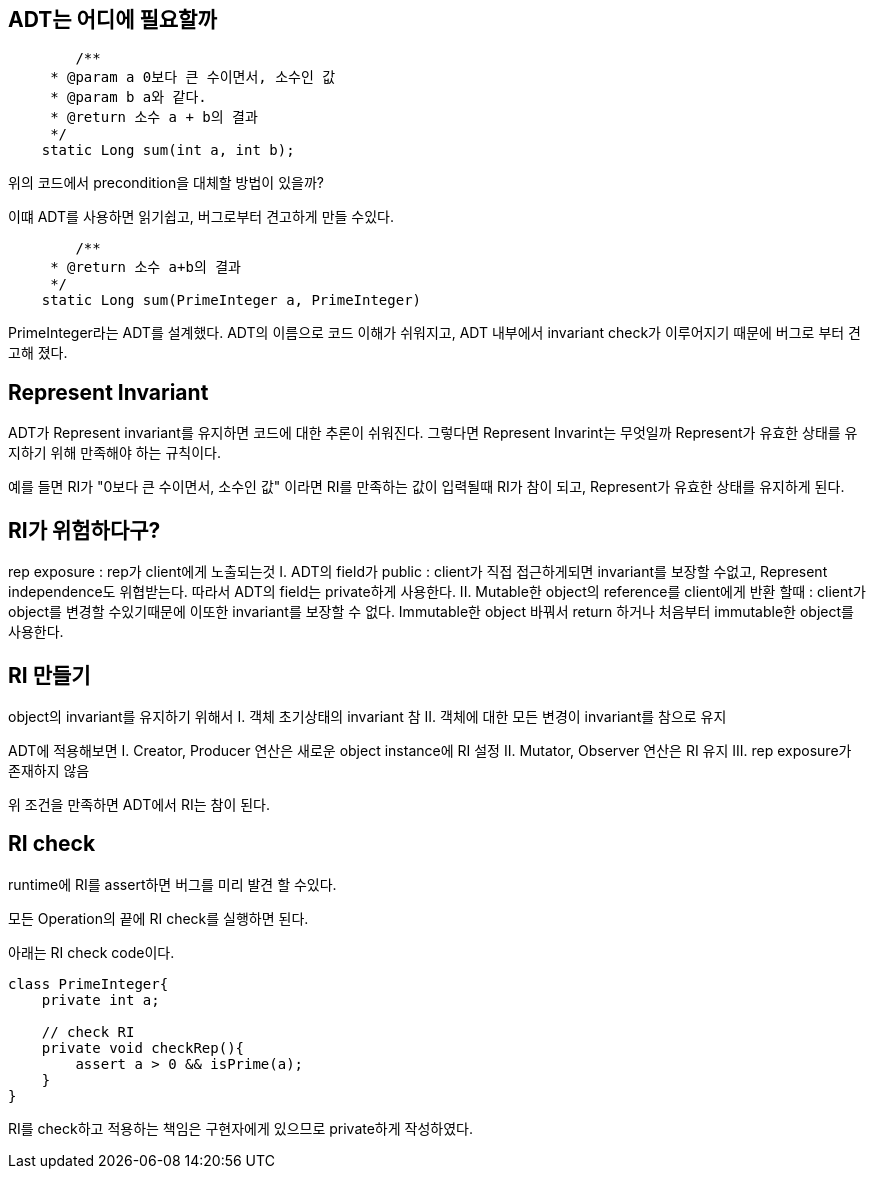 
## ADT는 어디에 필요할까

```
	/**
     * @param a 0보다 큰 수이면서, 소수인 값
     * @param b a와 같다.
     * @return 소수 a + b의 결과
     */
    static Long sum(int a, int b);
```
위의 코드에서 precondition을 대체할 방법이 있을까?

이떄 ADT를 사용하면 읽기쉽고, 버그로부터 견고하게 만들 수있다.

```
	/**
     * @return 소수 a+b의 결과
     */
    static Long sum(PrimeInteger a, PrimeInteger)
```
 
PrimeInteger라는 ADT를 설계했다. ADT의 이름으로 코드 이해가 쉬워지고, ADT 내부에서 invariant check가 이루어지기 때문에 버그로 부터 견고해 졌다.


## Represent Invariant

ADT가 Represent invariant를 유지하면 코드에 대한 추론이 쉬워진다.
그렇다면 Represent Invarint는 무엇일까
Represent가 유효한 상태를 유지하기 위해 만족해야 하는 규칙이다.

예를 들면 RI가 "0보다 큰 수이면서, 소수인 값" 이라면
RI를 만족하는 값이 입력될때 RI가 참이 되고, Represent가 유효한 상태를 유지하게 된다.

## RI가 위험하다구?
rep exposure : rep가 client에게 노출되는것
 I. ADT의 field가 public : client가 직접 접근하게되면 invariant를 보장할 수없고, Represent independence도 위협받는다. 따라서 ADT의 field는 private하게 사용한다.
 II. Mutable한 object의 reference를 client에게 반환 할때 : client가 object를 변경할 수있기때문에 이또한 invariant를 보장할 수 없다. Immutable한 object 바꿔서 return 하거나 처음부터 immutable한 object를 사용한다.
 
## RI 만들기

object의 invariant를 유지하기 위해서
 I. 객체 초기상태의 invariant 참
 II. 객체에 대한 모든 변경이 invariant를 참으로 유지
 
ADT에 적용해보면
 I. Creator, Producer 연산은 새로운 object instance에 RI 설정
 II. Mutator, Observer 연산은 RI 유지
 III. rep exposure가 존재하지 않음

위 조건을 만족하면 ADT에서 RI는 참이 된다.

## RI check

runtime에 RI를 assert하면 버그를 미리 발견 할 수있다.

모든 Operation의 끝에 RI check를 실행하면 된다.

아래는 RI check code이다.

```
class PrimeInteger{
    private int a;
	
    // check RI
    private void checkRep(){
        assert a > 0 && isPrime(a);
    }
}
```
RI를 check하고 적용하는 책임은 구현자에게 있으므로 private하게 작성하였다.
 
